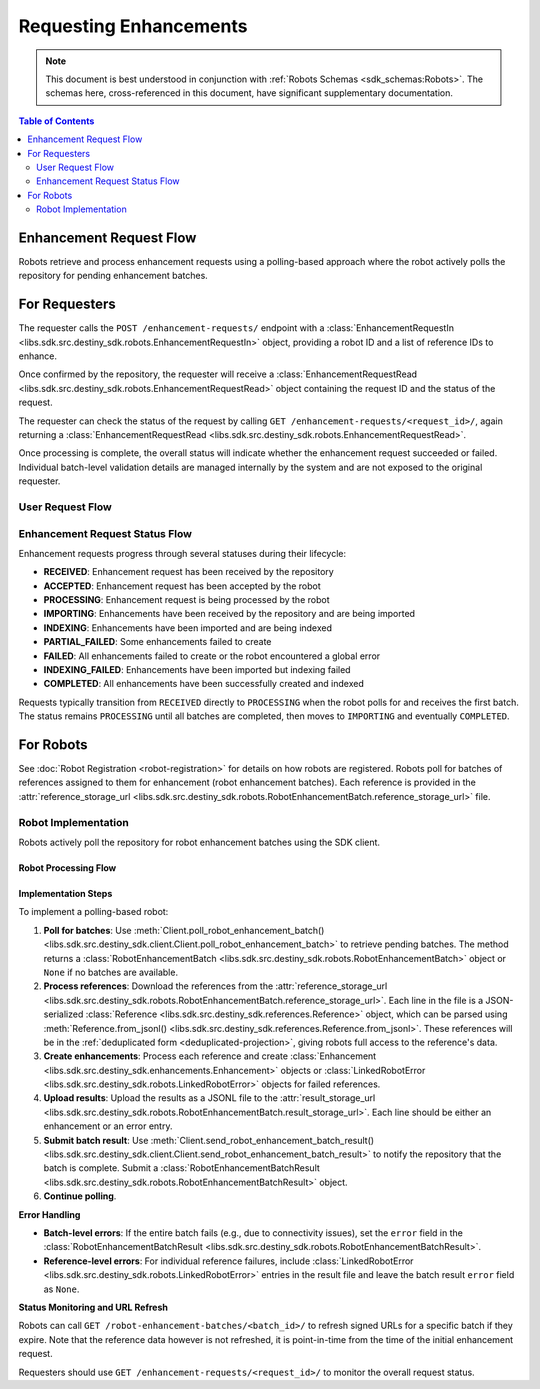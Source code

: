 Requesting Enhancements
==================================

.. note:: This document is best understood in conjunction with :ref:`Robots Schemas <sdk_schemas:Robots>`. The schemas here, cross-referenced in this document, have significant supplementary documentation.

.. contents:: Table of Contents
    :depth: 2
    :local:

Enhancement Request Flow
-------------------------

Robots retrieve and process enhancement requests using a polling-based approach where the robot actively polls the repository for pending enhancement batches.


For Requesters
--------------
The requester calls the ``POST /enhancement-requests/`` endpoint with a :class:`EnhancementRequestIn <libs.sdk.src.destiny_sdk.robots.EnhancementRequestIn>` object, providing a robot ID and a list of reference IDs to enhance.

Once confirmed by the repository, the requester will receive a :class:`EnhancementRequestRead <libs.sdk.src.destiny_sdk.robots.EnhancementRequestRead>` object containing the request ID and the status of the request.

The requester can check the status of the request by calling ``GET /enhancement-requests/<request_id>/``, again returning a :class:`EnhancementRequestRead <libs.sdk.src.destiny_sdk.robots.EnhancementRequestRead>`.

Once processing is complete, the overall status will indicate whether the enhancement request succeeded or failed. Individual batch-level validation details are managed internally by the system and are not exposed to the original requester.

User Request Flow
~~~~~~~~~~~~~~~~~

.. mermaid::

    sequenceDiagram
        actor User
        participant Data Repository
        User->>Data Repository: POST /enhancement-requests/ : EnhancementRequestIn
        Data Repository-->>Data Repository: Register enhancement request
        Note over Data Repository: Request status: RECEIVED
        Data Repository-->>User: EnhancementRequestRead (request_id, status)
        Note over User: User can periodically check status
        User->>Data Repository: GET /enhancement-requests/<request_id>/ : Check status
        Data Repository-->>User: EnhancementRequestRead (updated status)
        Note over Data Repository: After all robot processing completes...
        Data Repository-->>Data Repository: Update request state to COMPLETED
        User->>Data Repository: GET /enhancement-requests/<request_id>/ : Final status check
        Data Repository-->>User: EnhancementRequestRead (COMPLETED status)

Enhancement Request Status Flow
~~~~~~~~~~~~~~~~~~~~~~~~~~~~~~~

Enhancement requests progress through several statuses during their lifecycle:

- **RECEIVED**: Enhancement request has been received by the repository
- **ACCEPTED**: Enhancement request has been accepted by the robot
- **PROCESSING**: Enhancement request is being processed by the robot
- **IMPORTING**: Enhancements have been received by the repository and are being imported
- **INDEXING**: Enhancements have been imported and are being indexed
- **PARTIAL_FAILED**: Some enhancements failed to create
- **FAILED**: All enhancements failed to create or the robot encountered a global error
- **INDEXING_FAILED**: Enhancements have been imported but indexing failed
- **COMPLETED**: All enhancements have been successfully created and indexed

Requests typically transition from ``RECEIVED`` directly to ``PROCESSING`` when the robot polls for and receives the first batch. The status remains ``PROCESSING`` until all batches are completed, then moves to ``IMPORTING`` and eventually ``COMPLETED``.


For Robots
----------
See :doc:`Robot Registration <robot-registration>` for details on how robots are registered. Robots poll for batches of references assigned to them for enhancement (robot enhancement batches). Each reference is provided in the :attr:`reference_storage_url <libs.sdk.src.destiny_sdk.robots.RobotEnhancementBatch.reference_storage_url>` file.

Robot Implementation
~~~~~~~~~~~~~~~~~~~~

Robots actively poll the repository for robot enhancement batches using the SDK client.

Robot Processing Flow
^^^^^^^^^^^^^^^^^^^^^

.. mermaid::

    sequenceDiagram
        participant Data Repository
        participant Blob Storage
        participant Robot
        Note over Data Repository: Enhancement request is RECEIVED
        Robot->>Data Repository: POST /robot-enhancement-batches/ : Poll for batches
        Data Repository->>+Blob Storage: Store requested references and dependent data
        Data Repository->>Robot: RobotEnhancementBatch (batch of references)
        Note over Data Repository: Request status: PROCESSING
        Blob Storage->>-Robot: GET reference_storage_url (download references)
        Robot-->>Robot: Process references and create enhancements
        alt More batches available
            Robot->>Data Repository: POST /robot-enhancement-batches/ : Poll for next batch
            Data Repository->>Robot: RobotEnhancementBatch (next batch)
            Note over Robot: Process additional batches...
        else No more batches
            Robot->>Data Repository: POST /robot-enhancement-batches/ : Poll for batches
            Data Repository->>Robot: HTTP 204 No Content
        end
        alt Batch success
            Robot->>+Blob Storage: PUT result_storage_url (upload enhancements)
            Robot->>Data Repository: POST /robot-enhancement-batches/<batch_id>/results/ : RobotEnhancementBatchResult
        else Batch failure
            Robot->>Data Repository: POST /robot-enhancement-batches/<batch_id>/results/ : RobotEnhancementBatchResult(error)
        end
        Note over Robot: Repeat...
        Blob Storage->>-Data Repository: Validate and import all enhancements
        Note over Data Repository: Update request state to IMPORTING → INDEXING → COMPLETED

Implementation Steps
^^^^^^^^^^^^^^^^^^^^

To implement a polling-based robot:

1. **Poll for batches**: Use :meth:`Client.poll_robot_enhancement_batch() <libs.sdk.src.destiny_sdk.client.Client.poll_robot_enhancement_batch>` to retrieve pending batches. The method returns a :class:`RobotEnhancementBatch <libs.sdk.src.destiny_sdk.robots.RobotEnhancementBatch>` object or ``None`` if no batches are available.

2. **Process references**: Download the references from the :attr:`reference_storage_url <libs.sdk.src.destiny_sdk.robots.RobotEnhancementBatch.reference_storage_url>`. Each line in the file is a JSON-serialized :class:`Reference <libs.sdk.src.destiny_sdk.references.Reference>` object, which can be parsed using :meth:`Reference.from_jsonl() <libs.sdk.src.destiny_sdk.references.Reference.from_jsonl>`. These references will be in the :ref:`deduplicated form <deduplicated-projection>`, giving robots full access to the reference's data.

3. **Create enhancements**: Process each reference and create :class:`Enhancement <libs.sdk.src.destiny_sdk.enhancements.Enhancement>` objects or :class:`LinkedRobotError <libs.sdk.src.destiny_sdk.robots.LinkedRobotError>` objects for failed references.

4. **Upload results**: Upload the results as a JSONL file to the :attr:`result_storage_url <libs.sdk.src.destiny_sdk.robots.RobotEnhancementBatch.result_storage_url>`. Each line should be either an enhancement or an error entry.

5. **Submit batch result**: Use :meth:`Client.send_robot_enhancement_batch_result() <libs.sdk.src.destiny_sdk.client.Client.send_robot_enhancement_batch_result>` to notify the repository that the batch is complete. Submit a :class:`RobotEnhancementBatchResult <libs.sdk.src.destiny_sdk.robots.RobotEnhancementBatchResult>` object.

6. **Continue polling**.

**Error Handling**

- **Batch-level errors**: If the entire batch fails (e.g., due to connectivity issues), set the ``error`` field in the :class:`RobotEnhancementBatchResult <libs.sdk.src.destiny_sdk.robots.RobotEnhancementBatchResult>`.
- **Reference-level errors**: For individual reference failures, include :class:`LinkedRobotError <libs.sdk.src.destiny_sdk.robots.LinkedRobotError>` entries in the result file and leave the batch result ``error`` field as ``None``.

**Status Monitoring and URL Refresh**

Robots can call ``GET /robot-enhancement-batches/<batch_id>/`` to refresh signed URLs for a specific batch if they expire. Note that the reference data however is not refreshed, it is point-in-time from the time of the initial enhancement request.

Requesters should use ``GET /enhancement-requests/<request_id>/`` to monitor the overall request status.
